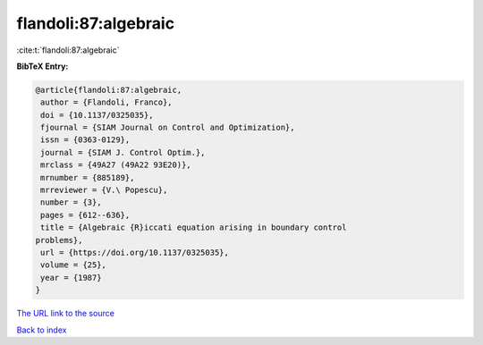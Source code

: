 flandoli:87:algebraic
=====================

:cite:t:`flandoli:87:algebraic`

**BibTeX Entry:**

.. code-block:: bibtex

   @article{flandoli:87:algebraic,
    author = {Flandoli, Franco},
    doi = {10.1137/0325035},
    fjournal = {SIAM Journal on Control and Optimization},
    issn = {0363-0129},
    journal = {SIAM J. Control Optim.},
    mrclass = {49A27 (49A22 93E20)},
    mrnumber = {885189},
    mrreviewer = {V.\ Popescu},
    number = {3},
    pages = {612--636},
    title = {Algebraic {R}iccati equation arising in boundary control
   problems},
    url = {https://doi.org/10.1137/0325035},
    volume = {25},
    year = {1987}
   }

`The URL link to the source <ttps://doi.org/10.1137/0325035}>`__


`Back to index <../By-Cite-Keys.html>`__
